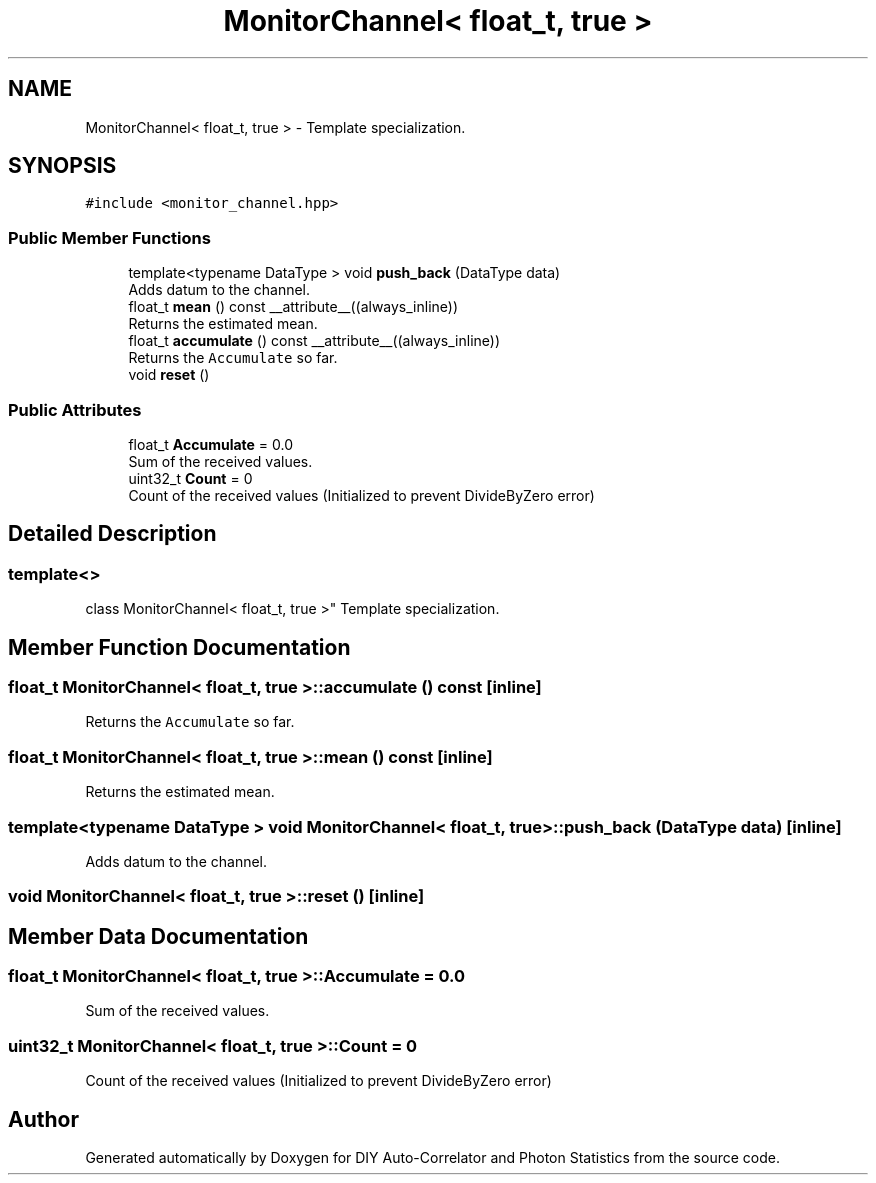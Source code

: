 .TH "MonitorChannel< float_t, true >" 3 "Sat Oct 9 2021" "Version 1.0" "DIY Auto-Correlator and Photon Statistics" \" -*- nroff -*-
.ad l
.nh
.SH NAME
MonitorChannel< float_t, true > \- Template specialization\&.  

.SH SYNOPSIS
.br
.PP
.PP
\fC#include <monitor_channel\&.hpp>\fP
.SS "Public Member Functions"

.in +1c
.ti -1c
.RI "template<typename DataType > void \fBpush_back\fP (DataType data)"
.br
.RI "Adds datum to the channel\&. "
.ti -1c
.RI "float_t \fBmean\fP () const __attribute__((always_inline))"
.br
.RI "Returns the estimated mean\&. "
.ti -1c
.RI "float_t \fBaccumulate\fP () const __attribute__((always_inline))"
.br
.RI "Returns the \fCAccumulate\fP so far\&. "
.ti -1c
.RI "void \fBreset\fP ()"
.br
.in -1c
.SS "Public Attributes"

.in +1c
.ti -1c
.RI "float_t \fBAccumulate\fP = 0\&.0"
.br
.RI "Sum of the received values\&. "
.ti -1c
.RI "uint32_t \fBCount\fP = 0"
.br
.RI "Count of the received values (Initialized to prevent DivideByZero error) "
.in -1c
.SH "Detailed Description"
.PP 

.SS "template<>
.br
class MonitorChannel< float_t, true >"
Template specialization\&. 
.SH "Member Function Documentation"
.PP 
.SS "float_t \fBMonitorChannel\fP< float_t, true >::accumulate () const\fC [inline]\fP"

.PP
Returns the \fCAccumulate\fP so far\&. 
.SS "float_t \fBMonitorChannel\fP< float_t, true >::mean () const\fC [inline]\fP"

.PP
Returns the estimated mean\&. 
.SS "template<typename DataType > void \fBMonitorChannel\fP< float_t, true >::push_back (DataType data)\fC [inline]\fP"

.PP
Adds datum to the channel\&. 
.SS "void \fBMonitorChannel\fP< float_t, true >::reset ()\fC [inline]\fP"

.SH "Member Data Documentation"
.PP 
.SS "float_t \fBMonitorChannel\fP< float_t, true >::Accumulate = 0\&.0"

.PP
Sum of the received values\&. 
.SS "uint32_t \fBMonitorChannel\fP< float_t, true >::Count = 0"

.PP
Count of the received values (Initialized to prevent DivideByZero error) 

.SH "Author"
.PP 
Generated automatically by Doxygen for DIY Auto-Correlator and Photon Statistics from the source code\&.
